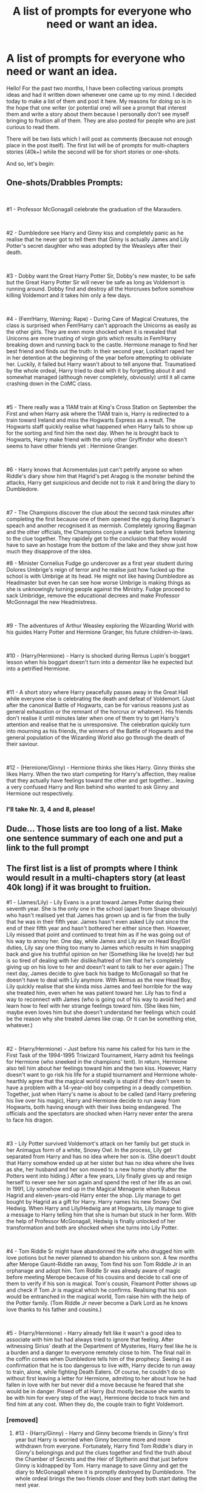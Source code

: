 #+TITLE: A list of prompts for everyone who need or want an idea.

* A list of prompts for everyone who need or want an idea.
:PROPERTIES:
:Author: Maksimme
:Score: 5
:DateUnix: 1611157250.0
:DateShort: 2021-Jan-20
:FlairText: Prompt
:END:
Hello! For the past two months, I have been collecting various prompts ideas and had it written down whenever one came up to my mind. I decided today to make a list of them and post it here. My reasons for doing so is in the hope that one writer (or potential one) will see a prompt that interest them and write a story about them because I personally don't see myself bringing to fruition all of them. They are also posted for people who are just curious to read them.

There will be two lists which I will post as comments (because not enough place in the post itself). The first list will be of prompts for multi-chapters stories (40k+) while the second will be for short stories or one-shots.

And so, let's begin:


** *One-shots/Drabbles Prompts:*

​

#1 - Professor McGonagall celebrate the graduation of the Marauders.

​

#2 - Dumbledore see Harry and Ginny kiss and completely panic as he realise that he never got to tell them that Ginny is actually James and Lily Potter's secret daughter who was adopted by the Weasleys after their death.

​

#3 - Dobby want the Great Harry Potter Sir, Dobby's new master, to be safe but the Great Harry Potter Sir will never be safe as long as Voldemort is running around. Dobby find and destroy all the Horcruxes before somehow killing Voldemort and it takes him only a few days.

​

#4 - (Fem!Harry, Warning: Rape) - During Care of Magical Creatures, the class is surprised when Fem!Harry can't approach the Unicorns as easily as the other girls. They are even more shocked when it is revealed that Unicorns are more trusting of virgin girls which results in Fem!Harry breaking down and running back to the castle. Hermione manage to find her best friend and finds out the truth: In their second year, Lockhart raped her in her detention at the beginning of the year before attempting to obliviate her. Luckily, it failed but Harry wasn't about to tell anyone that. Traumatised by the whole ordeal, Harry tried to deal with it by forgetting about it and somewhat managed (although never completely, obviously) until it all came crashing down in the CoMC class.

​

#5 - There really was a 11AM train at King's Cross Station on September the First and when Harry ask where the 11AM train is, Harry is redirected to a train toward Ireland and miss the Hogwarts Express as a result. The Hogwarts staff quickly realise what happened when Harry fails to show up for the sorting and find him the next day. When he is brought back to Hogwarts, Harry make friend with the only other Gryffindor who doesn't seems to have other friends yet : Hermione Granger.

​

#6 - Harry knows that Acromentulas just can't petrify anyone so when Riddle's diary show him that Hagrid's pet Aragog is the monster behind the attacks, Harry get suspicious and decide not to risk it and bring the diary to Dumbledore.

​

#7 - The Champions discover the clue about the second task minutes after completing the first because one of them opened the egg during Bagman's speach and another recognised it as mermish. Completely ignoring Bagman and the other officials, the Champions conjure a water tank before listening to the clue together. They rapidely get to the conclusion that they would have to save an hostage from the bottom of the lake and they show just how much they disapprove of the idea.

#8 - Minister Cornelius Fudge go undercover as a first year student during Dolores Umbrige's reign of terror and he realise just how fucked up the school is with Umbrige at its head. He might not like having Dumbledore as Headmaster but even he can see how worse Umbrige is making things as she is unknowingly turning people against the Ministry. Fudge proceed to sack Umbridge, remove the educational decrees and make Professor McGonnagal the new Headmistress.

​

#9 - The adventures of Arthur Weasley exploring the Wizarding World with his guides Harry Potter and Hermione Granger, his future children-in-laws.

​

#10 - (Harry/Hermione) - Harry is shocked during Remus Lupin's boggart lesson when his boggart doesn't turn into a dementor like he expected but into a petrified Hermione.

​

#11 - A short story where Harry peacefully passes away in the Great Hall while everyone else is celebrating the death and defeat of Voldemort. (Just after the canonical Battle of Hogwarts, can be for various reasons just as general exhaustion or the remnant of the horcrux or whatever). His friends don't realise it until minutes later when one of them try to get Harry's attention and realise that he is unresponsive. The celebration quickly turn into mourning as his friends, the winners of the Battle of Hogwarts and the general population of the Wizarding World also go through the death of their saviour.

​

#12 - (Hermione/Ginny) - Hermione thinks she likes Harry. Ginny thinks she likes Harry. When the two start competing for Harry's affection, they realise that they actually have feelings toward the other and get together... leaving a very confused Harry and Ron behind who wanted to ask Ginny and Hermione out respectively.
:PROPERTIES:
:Author: Maksimme
:Score: 4
:DateUnix: 1611157314.0
:DateShort: 2021-Jan-20
:END:

*** I'll take Nr. 3, 4 and 8, please!
:PROPERTIES:
:Author: RinSakami
:Score: 1
:DateUnix: 1611274296.0
:DateShort: 2021-Jan-22
:END:


** Dude... Those lists are too long of a list. Make one sentence summary of each one and put a link to the full prompt
:PROPERTIES:
:Author: Jon_Riptide
:Score: 2
:DateUnix: 1611159303.0
:DateShort: 2021-Jan-20
:END:


** *The first list is a list of prompts where I think would result in a multi-chapters story (at least 40k long) if it was brought to fruition.*

#1 - (James/Lily) - Lily Evans is a prat toward James Potter during their seventh year. She is the only one in the school (apart from Snape obviously) who hasn't realised yet that James has grown up and is far from the bully that he was in their fifth year. James hasn't even asked Lily out since the end of their fifth year and hasn't bothered her either since then. However, Lily missed that point and continued to treat him as if he was going out of his way to annoy her. One day, while James and Lily are on Head Boy/Girl duties, Lily say one thing too many to James which results in him snapping back and give his truthful opinion on her (Something like he love(d) her but is so tired of dealing with her dislike/hatred of him that he's completely giving up on his love to her and doesn't want to talk to her ever again.) The next day, James decide to give back his badge to McGonagall so that he doesn't have to deal with Lily anymore. With Remus as the new Head Boy, Lily quickly realise that she kinda miss James and feel horrible for the way she treated him, even when he was patient toward her. Lily has to find a way to reconnect with James (who is going out of his way to avoid her) and learn how to feel with her strange feelings toward him. (She likes him, maybe even loves him but she doesn't understand her feelings which could be the reason why she treated James like crap. Or it can be something else, whatever.)

​

#2 - (Harry/Hermione) - Just before his name his called for his turn in the First Task of the 1994-1995 Triwizard Tournament, Harry admit his feelings for Hermione (who sneeked in the champions' tent). In return, Hermione also tell him about her feelings toward him and the two kiss. However, Harry doesn't want to go risk his life for a stupid tournament and Hermione whole-hearthly agree that the magical world really is stupid if they don't seem to have a problem with a 14-year-old boy competing in a deadly competition. Together, just when Harry's name is about to be called (and Harry prefering his live over his magic), Harry and Hermione decide to run away from Hogwarts, both having enough with their lives being endangered. The officials and the spectators are shocked when Harry never enter the arena to face his dragon.

​

#3 - Lily Potter survived Voldemort's attack on her family but get stuck in her Animagus form of a white, Snowy Owl. In the process, Lily get separated from Harry and has no idea where her son is. (She doesn't doubt that Harry somehow ended up at her sister but has no idea where she lives as she, her husband and her son moved to a new home shortly after the Potters went into hiding.) After a few years, Lily finally gives up and resign herself to never see her son again and spend the rest of her life as an owl. In 1991, Lily somehow end up in the Magical Menagerie when Rubeus Hagrid and eleven-years-old Harry enter the shop. Lily manage to get bought by Hagrid as a gift for Harry. Harry names his new Snowy Owl Hedwig. When Harry and Lily/Hedwig are at Hogwarts, Lily manage to give a message to Harry telling him that she is human but stuck in her form. With the help of Professor McGonagall, Hedwig is finally unlocked of her transformation and both are shocked when she turns into Lily Potter.

​

#4 - Tom Riddle Sr might have abandonned the wife who drugged him with love potions but he never planned to abandon his unborn son. A few months after Merope Gaunt-Riddle ran away, Tom find his son Tom Riddle Jr in an orphanage and adopt him. Tom Riddle Sr was already aware of magic before meeting Merope because of his cousins and decide to call one of them to verify if his son is magical. Tom's cousin, Fleamont Potter shows up and check if Tom Jr is magical which he confirms. Realising that his son would be entranched in the magical world, Tom raise him with the help of the Potter family. (Tom Riddle Jr never become a Dark Lord as he knows love thanks to his father and cousins.)

​

#5 - (Harry/Hermione) - Harry already felt like it wasn't a good idea to associate with him but had always tried to ignore that feeling. After witnessing Sirius' death at the Department of Mysteries, Harry feel like he is a burden and a danger to everyone remotely close to him. The final nail in the coffin comes when Dumbledore tells him of the prophecy. Seeing it as confirmation that he is too dangerous to live with, Harry decide to run away to train, alone, while fighting Death Eaters. Of course, he couldn't do so without first leaving a letter for Hermione, admiting to her about how he had fallen in love with her but never did a move because he feared that she would be in danger. Pissed off at Harry (but mostly because she wants to be with him for every step of the way), Hermione decide to track him and find him at any cost. When they do, the couple train to fight Voldemort.
:PROPERTIES:
:Author: Maksimme
:Score: 1
:DateUnix: 1611157265.0
:DateShort: 2021-Jan-20
:END:

*** [removed]
:PROPERTIES:
:Score: 1
:DateUnix: 1611157277.0
:DateShort: 2021-Jan-20
:END:

**** #13 - (Harry/Ginny) - Harry and Ginny become friends in Ginny's first year but Harry is worried when Ginny become more and more withdrawn from everyone. Fortunately, Harry find Tom Riddle's diary in Ginny's belongings and put the clues together and find the truth about the Chamber of Secrets and the Heir of Slytherin and that just before Ginny is kidnapped by Tom. Harry manage to save Ginny and get the diary to McGonagall where it is promptly destroyed by Dumbledore. The whole ordeal brings the two friends closer and they both start dating the next year.

​

#14 - The summer between the trio's sixth year and before the Horcrux Hunt, the Order of the Pheonix are attacked by Death Eaters and more than half of the Order members are killed. The survivors regroup and decide to form a new, grayer faction that won't hesitate to do what is necessary to put down the Death Eaters and end the war as fast as possible, including killing if necessary. The new organisation (which has it's own name, logo and uniform) is entrusted by the trio with the secrets of the Horcruxes and together, they seek the objects out while fighting Death Eaters.

​

#15 - After Harry is locked in his room (after Dobby's intervention the summer between Year 1 and Year 2), Harry decide to use magic to escape and run away from Privet Drive because he realise that better be expelled but in good health than starved to death and attend Hogwarts later (if he made it through). The Ministry goes in a frenzy when they make it to Privet Drive to interogate Harry about the use of his magic and not only learns about his living condition at the Dursleys but that he ran away, leaving no trace behind. Meanwhile, Harry somehow end up at the Grangers (or the Weasleys but Grangers are more likely since he know how to travel in the muggle world) where he tell them the truth and request their help.

​

#16 - Something inspired by fanfictions where Lily Evans and the Marauders read the Harry Potter books but, instead, it is Harry and Ginny who read a book about their future child. They do not like what they see and decide to change the future so that their child could live an happy life. (and have siblings)

​

#17 - A fourteen years old Harry somehow travel back in time to 1980. With no way back, Harry decide to meet his younger parents and attempt to both help and save them from their fate. In the process, his parents "adopt" him and Harry become a older brother to his younger counterpart.
:PROPERTIES:
:Author: Maksimme
:Score: 2
:DateUnix: 1611157285.0
:DateShort: 2021-Jan-20
:END:
